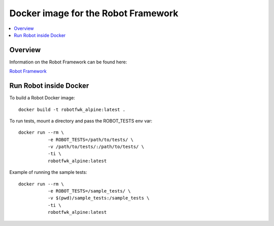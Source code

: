 Docker image for the Robot Framework
===============

.. contents::
   :local:

Overview
------------

Information on the Robot Framework can be found here:

`Robot Framework <http://robotframework.org>`_

Run Robot inside Docker
------------

To build a Robot Docker image::

    docker build -t robotfwk_alpine:latest .

To run tests, mount a directory and pass the ROBOT_TESTS env var::

    docker run --rm \ 
               -e ROBOT_TESTS=/path/to/tests/ \
               -v /path/to/tests/:/path/to/tests/ \
               -ti \
               robotfwk_alpine:latest

Example of running the sample tests::

    docker run --rm \
               -e ROBOT_TESTS=/sample_tests/ \
               -v $(pwd)/sample_tests:/sample_tests \
               -ti \
               robotfwk_alpine:latest
